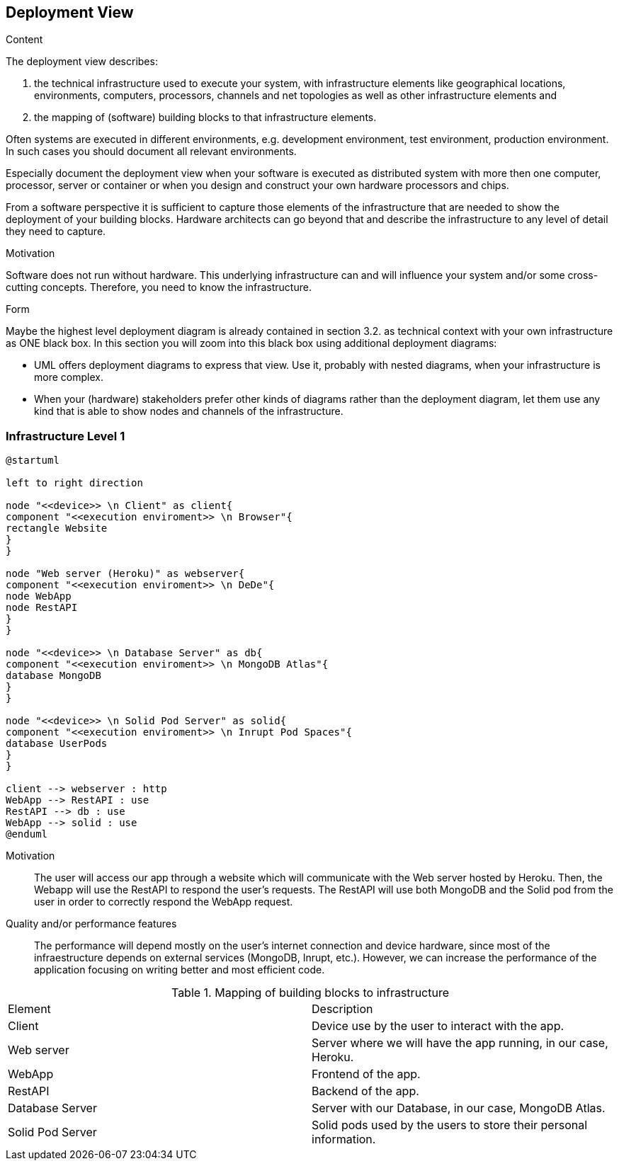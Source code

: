 [[section-deployment-view]]


== Deployment View

[role="arc42help"]
****
.Content
The deployment view describes:

 1. the technical infrastructure used to execute your system, with infrastructure elements like geographical locations, environments, computers, processors, channels and net topologies as well as other infrastructure elements and

2. the mapping of (software) building blocks to that infrastructure elements.

Often systems are executed in different environments, e.g. development environment, test environment, production environment. In such cases you should document all relevant environments.

Especially document the deployment view when your software is executed as distributed system with more then one computer, processor, server or container or when you design and construct your own hardware processors and chips.

From a software perspective it is sufficient to capture those elements of the infrastructure that are needed to show the deployment of your building blocks. Hardware architects can go beyond that and describe the infrastructure to any level of detail they need to capture.

.Motivation
Software does not run without hardware.
This underlying infrastructure can and will influence your system and/or some
cross-cutting concepts. Therefore, you need to know the infrastructure.

.Form

Maybe the highest level deployment diagram is already contained in section 3.2. as
technical context with your own infrastructure as ONE black box. In this section you will
zoom into this black box using additional deployment diagrams:

* UML offers deployment diagrams to express that view. Use it, probably with nested diagrams,
when your infrastructure is more complex.
* When your (hardware) stakeholders prefer other kinds of diagrams rather than the deployment diagram, let them use any kind that is able to show nodes and channels of the infrastructure.
****

=== Infrastructure Level 1

[plantuml,"Deployment_view_diagram", png]
----
@startuml

left to right direction

node "<<device>> \n Client" as client{
component "<<execution enviroment>> \n Browser"{
rectangle Website
}
}

node "Web server (Heroku)" as webserver{
component "<<execution enviroment>> \n DeDe"{
node WebApp
node RestAPI
}
}

node "<<device>> \n Database Server" as db{
component "<<execution enviroment>> \n MongoDB Atlas"{
database MongoDB
}
}

node "<<device>> \n Solid Pod Server" as solid{
component "<<execution enviroment>> \n Inrupt Pod Spaces"{
database UserPods
}
}

client --> webserver : http
WebApp --> RestAPI : use
RestAPI --> db : use
WebApp --> solid : use
@enduml
----
Motivation::
The user will access our app through a website which will communicate with the Web server hosted by Heroku. Then, the Webapp will use the RestAPI to respond the user's requests. The RestAPI will use both MongoDB and the Solid pod from the user in order to correctly respond the WebApp request.

Quality and/or performance features::
The performance will depend mostly on the user's internet connection and device hardware, since most of the infraestructure depends on external services (MongoDB, Inrupt, etc.). However, we can increase the performance of the application focusing on writing better and most efficient code.

.Mapping of building blocks to infrastructure
|===
|Element|Description
| Client | Device use by the user to interact with the app.
| Web server | Server where we will have the app running, in our case, Heroku.
| WebApp | Frontend of the app. 
| RestAPI | Backend of the app. 
| Database Server | Server with our Database, in our case, MongoDB Atlas.
| Solid Pod Server | Solid pods used by the users to store their personal information.
|===

